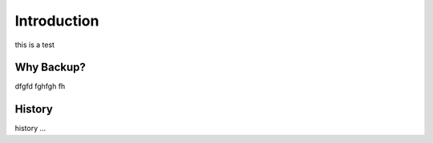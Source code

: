 Introduction
============

this is a test

Why Backup?
-----------

dfgfd fghfgh fh


History
-------

history ...
